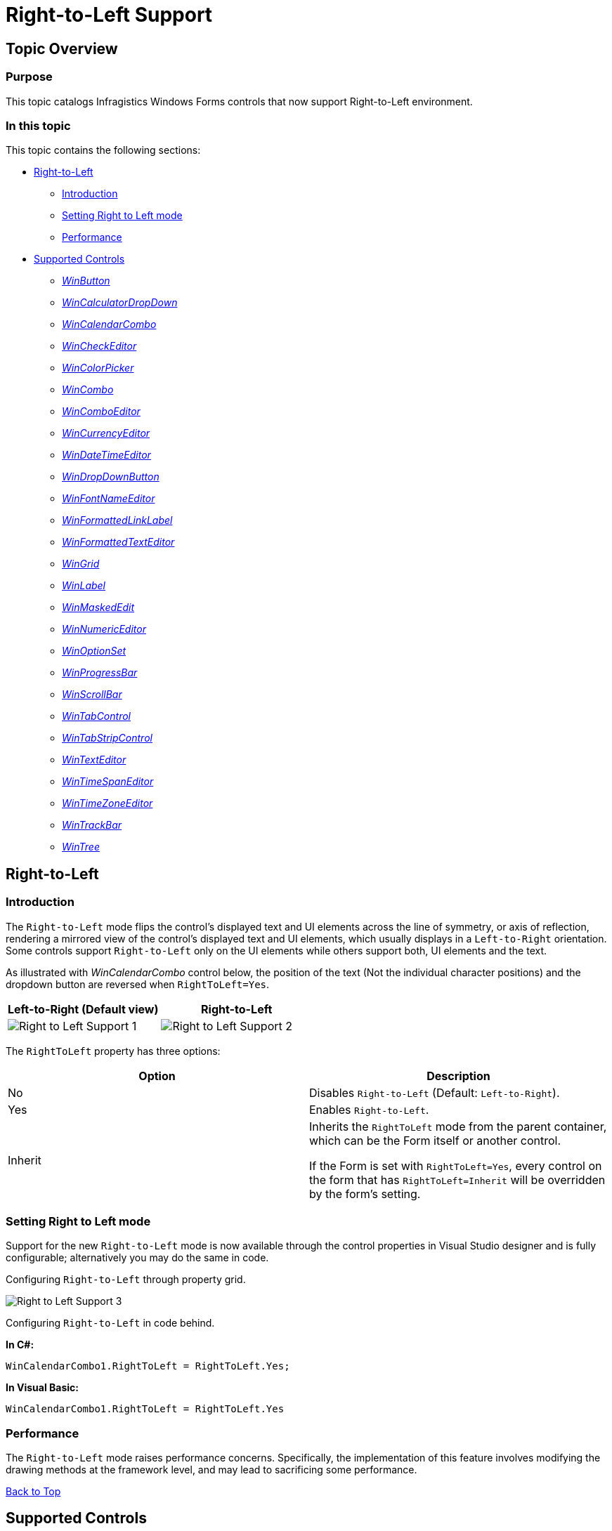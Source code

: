﻿////

|metadata|
{
    "name": "right-to-left-support",
    "controlName": [],
    "tags": [],
    "guid": "d99d7e5f-87a1-4969-a38b-fcf382a5e1f1",  
    "buildFlags": [],
    "createdOn": "2014-01-29T03:57:32.451375Z"
}
|metadata|
////

= Right-to-Left Support

[[_Ref000000001]]

== Topic Overview

=== Purpose

This topic catalogs Infragistics Windows Forms controls that now support Right-to-Left environment.

=== In this topic

This topic contains the following sections:

* <<_Ref378713572,Right-to-Left>>

** <<_Ref377393133,Introduction>>
** <<_Ref377393142,Setting Right to Left mode>>
** <<_Ref377393151,Performance>>

* <<_Ref377393160,Supported Controls>>

** <<_Ref377393167, _WinButton_  >>
** <<_Ref377393174, _WinCalculatorDropDown_  >>
** <<_Ref377393274, _WinCalendarCombo_  >>
** <<_Ref377393281, _WinCheckEditor_  >>
** <<_Ref377393295, _WinColorPicker_  >>
** <<_Ref377393303, _WinCombo_  >>
** <<_Ref377393312, _WinComboEditor_  >>
** <<_Ref377393320, _WinCurrencyEditor_  >>
** <<_Ref377480932, _WinDateTimeEditor_  >>
** <<_Ref377393454, _WinDropDownButton_  >>
** <<_Ref377393463, _WinFontNameEditor_  >>
** <<_Ref377393477, _WinFormattedLinkLabel_  >>
** <<_Ref377393485, _WinFormattedTextEditor_  >>
** <<_Ref377393490, _WinGrid_  >>
** <<_Ref377393496, _WinLabel_  >>
** <<_Ref377480947, _WinMaskedEdit_  >>
** <<_Ref377480955, _WinNumericEditor_  >>
** <<_Ref377393504, _WinOptionSet_  >>
** <<_Ref377393513, _WinProgressBar_  >>
** <<_Ref377393521, _WinScrollBar_  >>
** <<WinTabControl, _WinTabControl_  >>
** <<WinTabStripControl, _WinTabStripControl_  >>
** <<_Ref377393528, _WinTextEditor_  >>
** <<_Ref377393539, _WinTimeSpanEditor_  >>
** <<_Ref377393546, _WinTimeZoneEditor_  >>
** <<_Ref377393554, _WinTrackBar_  >>
** <<_Ref377393565, _WinTree_  >>

[[_Ref378713572]]
== Right-to-Left

[[_Ref377393133]]

=== Introduction

The `Right-to-Left` mode flips the control’s displayed text and UI elements across the line of symmetry, or axis of reflection, rendering a mirrored view of the control’s displayed text and UI elements, which usually displays in a `Left-to-Right` orientation. Some controls support `Right-to-Left` only on the UI elements while others support both, UI elements and the text.

As illustrated with  _WinCalendarCombo_   control below, the position of the text (Not the individual character positions) and the dropdown button are reversed when `RightToLeft=Yes`.

[options="header", cols="a,a"]
|====
|Left-to-Right (Default view)|Right-to-Left

|image::images/Right_to_Left_Support_1.png[]
|image::images/Right_to_Left_Support_2.png[]

|====

The `RightToLeft` property has three options:

[options="header", cols="a,a"]
|====
|Option|Description

|No
|Disables `Right-to-Left` (Default: `Left-to-Right`).

|Yes
|Enables `Right-to-Left`.

|Inherit
|Inherits the `RightToLeft` mode from the parent container, which can be the Form itself or another control. 

If the Form is set with `RightToLeft=Yes`, every control on the form that has `RightToLeft=Inherit` will be overridden by the form’s setting.

|====

[[_Ref376430820]]

=== Setting Right to Left mode

Support for the new `Right-to-Left` mode is now available through the control properties in Visual Studio designer and is fully configurable; alternatively you may do the same in code.

Configuring `Right-to-Left` through property grid.

image::images/Right_to_Left_Support_3.png[]

Configuring `Right-to-Left` in code behind.

*In C#:*

[source,csharp]
----
WinCalendarCombo1.RightToLeft = RightToLeft.Yes;
----

*In Visual Basic:*

[source,vb]
----
WinCalendarCombo1.RightToLeft = RightToLeft.Yes
----

[[_Ref377393151]]

=== Performance

The `Right-to-Left` mode raises performance concerns. Specifically, the implementation of this feature involves modifying the drawing methods at the framework level, and may lead to sacrificing some performance.

<<_Ref000000001,Back to Top>>

[[_Ref377393160]]
== Supported Controls

[[_Ref377393167]]

=== WinButton

Supports `Right-to-Left` on a text caption and other elements such as a displayed icon. By default, the text is centered on the button. In the following example, it was changed to left justify for demonstrating the `Right-to-Left` mode.

[options="header", cols="a,a"]
|====
|Left-to-Right (Default view)|Right-to-Left

|image::images/Right_to_Left_Support_4.png[]
|image::images/Right_to_Left_Support_5.png[]

|====

[[_Ref377393174]]

=== WinCalculatorDropDown

Supports `Right-to-Left` on the edit portion and the dropdown.

[options="header", cols="a,a"]
|====
|Left-to-Right (Default view)|Right-to-Left

|image::images/Right_to_Left_Support_6.png[]
|image::images/Right_to_Left_Support_7.png[]

|====

[[_Ref377393274]]

=== WinCalendarCombo

Supports `Right-to-Left` on the edit portion (Date) and the dropdown button, but not the dropdown content.

[options="header", cols="a,a"]
|====
|Left-to-Right (Default view)|Right-to-Left

|image::images/Right_to_Left_Support_8.png[]
|image::images/Right_to_Left_Support_9.png[]

|====

[[_Ref377393281]]

=== WinCheckEditor

Supports `Right-to-Left` on the text and the checkbox element.

[options="header", cols="a,a"]
|====
|Left-to-Right (Default view)|Right-to-Left

|image::images/Right_to_Left_Support_10.png[]
|image::images/Right_to_Left_Support_11.png[]

|====

[[_Ref377393295]]

=== WinColorPicker

Supports `Right-to-Left` on the edit portion, the dropdown button and the dropdown.

[options="header", cols="a,a"]
|====
|Left-to-Right (Default view)|Right-to-Left

|image::images/Right_to_Left_Support_12.png[]
|image::images/Right_to_Left_Support_13.png[]

|====

[[_Ref377393303]]

=== WinCombo

Supports `Right-to-Left` on the edit portion, the dropdown button, and the dropdown content.

[options="header", cols="a,a"]
|====
|Left-to-Right (Default view)|Right-to-Left

|image::images/Right_to_Left_Support_14.png[]
|image::images/Right_to_Left_Support_15.png[]

|====

[[_Ref377393312]]

=== WinComboEditor

Supports `Right-to-Left` on the edit portion, the dropdown button and the dropdown content.

[options="header", cols="a,a"]
|====
|Left-to-Right (Default view)|Right-to-Left

|image::images/Right_to_Left_Support_16.png[]
|image::images/Right_to_Left_Support_17.png[]

|====

[[_Ref377393320]]

=== WinCurrencyEditor

Supports `Right-to-Left` on elements such as a spin button but not the edit portion.

[options="header", cols="a,a"]
|====
|Left-to-Right (Default view)|Right-to-Left

|image::images/Right_to_Left_Support_18.png[]
|image::images/Right_to_Left_Support_19.png[]

|====

[[_Ref377480932]]

=== WinDateTimeEditor

Supports `Right-to-Left` on the dropdown button, but not the edit portion of the displayed date.

[options="header", cols="a,a"]
|====
|Left-to-Right (Default view)|Right-to-Left

|image::images/Right_to_Left_Support_20.png[]
|image::images/Right_to_Left_Support_21.png[]

|====

[[_Ref377393454]]

=== WinDropDownButton

Supports `Right-to-Left` on the text caption and the dropdown button. By default, the text is centered on the button. In the following example, it was changed to left justify for demonstrating the `Right-to-Left` mode.

[options="header", cols="a,a"]
|====
|Left-to-Right|Right-to-Left

|image::images/Right_to_Left_Support_22.png[]
|image::images/Right_to_Left_Support_23.png[]

|====

[[_Ref377393463]]

=== WinFontNameEditor

Supports `Right-to-Left` on the edit portion, the dropdown button and the dropdown.

[options="header", cols="a,a"]
|====
|Left-to-Right (Default view)|Right-to-Left

|image::images/Right_to_Left_Support_24.png[]
|image::images/Right_to_Left_Support_25.png[]

|====

[[_Ref377393477]]

=== WinFormattedLinkLabel

Supports `Right-to-Left` on the button element, but not the text.

[options="header", cols="a,a"]
|====
|Left-to-Right (Default view)|Right-to-Left

|image::images/Right_to_Left_Support_26.png[]
|image::images/Right_to_Left_Support_27.png[]

|====

[[_Ref377393485]]

=== WinFormattedTextEditor

Supports `Right-to-Left` on the button element, but not the text.

[options="header", cols="a,a"]
|====
|Left-to-Right (Default view)|Right-to-Left

|image::images/Right_to_Left_Support_28.png[]
|image::images/Right_to_Left_Support_29.png[]

|====

[[_Ref377393490]]

=== WinGrid

Supports `Right-to-Left` positioning of the columns and cell contents.

[options="header", cols="a,a"]
|====
|Left-to-Right (Default view)|Right-to-Left

|image::images/Right_to_Left_Support_Grid_L.png[]
|image::images/Right_to_Left_Support_Grid_R.png[]

|====

[[_Ref377393496]]

=== WinLabel

Supports `Right-to-Left` on the text box and any element added to the text box, such as a button or an icon.

[options="header", cols="a,a"]
|====
|Left-to-Right (Default view)|Right-to-Left

|image::images/Right_to_Left_Support_30.png[]
|image::images/Right_to_Left_Support_31.png[]

|====

[[_Ref377480947]]

=== WinMaskedEdit

Supports `Right-to-Left` on elements such as a spin buttons, but not the edit portion that displays the value.

[options="header", cols="a,a"]
|====
|Left-to-Right (Default view)|Right-to-Left

|image::images/Right_to_Left_Support_32.png[]
|image::images/Right_to_Left_Support_33.png[]

|====

[[_Ref377480955]]

=== WinNumericEditor

Supports `Right-to-Left` on elements such as a spin button, but not the edit portion that displays the numeric value.

[options="header", cols="a,a"]
|====
|Left-to-Right (Default view)|Right-to-Left

|image::images/Right_to_Left_Support_34.png[]
|image::images/Right_to_Left_Support_35.png[]

|====

[[_Ref377393504]]

=== WinOptionSet

Supports `Right-to-Left` on the text and the radio button element.

[options="header", cols="a,a"]
|====
|Left-to-Right (Default view)|Right-to-Left

|image::images/Right_to_Left_Support_36.png[]
|image::images/Right_to_Left_Support_37.png[]

|====

[[_Ref377393513]]

=== WinProgressBar

Supports `Right-to-Left` on the displayed text and the value portion of the progress (Green) indicator.

[options="header", cols="a,a"]
|====
|Left-to-Right (Default view)|Right-to-Left

|image::images/Right_to_Left_Support_38.png[]
|image::images/Right_to_Left_Support_39.png[]

|====

[[_Ref377393521]]

=== WinScrollBar

Supports `Right-to-Left` on the thumb button.

[options="header", cols="a,a"]
|====
|Left-to-Right (Default view)|Right-to-Left

|image::images/Right_to_Left_Support_40.png[]
|image::images/Right_to_Left_Support_41.png[]

|====

[[WinTabControl]]

=== WinTabControl

Supports `Right-to-Left` on the tab control.

[cols="a,a"]
|====
|Left-to-Right (Default view)|Right-to-Left

|image::images/tabRTL_1.png[]
|image::images/tabRTL_2.png[]

|====

[[WinTabStripControl]]

=== WinTabStripControl

Supports `Right-to-Left` on the tab strip control.

[cols="a,a"]
|====
|Left-to-Right (Default view)|Right-to-Left

|image::images/tabRTL_1.png[]
|image::images/tabRTL_2.png[]

|====

[[_Ref377393528]]

=== WinTextEditor

Supports `Right-to-Left` on the edit portion and any added element such as an icon.

[options="header", cols="a,a"]
|====
|Left-to-Right (Default view)|Right-to-Left

|image::images/Right_to_Left_Support_42.png[]
|image::images/Right_to_Left_Support_43.png[]

|====

[[_Ref377393539]]

=== WinTimeSpanEditor

Supports `Right-to-Left` on the text and the spin button element.

[options="header", cols="a,a"]
|====
|Left-to-Right (Default view)|Right-to-Left

|image::images/Right_to_Left_Support_44.png[]
|image::images/Right_to_Left_Support_45.png[]

|====

[[_Ref377393546]]

=== WinTimeZoneEditor

Supports `Right-to-Left` on the edit portion, the dropdown button, and the dropdown.

[options="header", cols="a,a"]
|====
|Left-to-Right (Default view)|Right-to-Left

|image::images/Right_to_Left_Support_46.png[]
|image::images/Right_to_Left_Support_47.png[]

|====

[[_Ref377393554]]

=== WinTrackBar

Supports `Right-to-Left` on the thumb button and tick marks when the control is positioned as follows:

* * Positioned horizontally – The thumb buttons appear mirrored.

* * Positioned vertically – The thumb buttons and tick marks appear facing each-other.

[options="header", cols="a,a"]
|====
|Left-to-Right (Default view)|Right-to-Left

|image::images/Right_to_Left_Support_48.png[]
|image::images/Right_to_Left_Support_49.png[]

|image::images/Right_to_Left_Support_50.png[]
|image::images/Right_to_Left_Support_51.png[]

|====

[[_Ref377393565]]

=== WinTree

Supports `Right-to-Left` on tree nodes.

[options="header", cols="a,a"]
|====
|Left-to-Right (Default view)|Right-to-Left

|image::images/Right_to_Left_Support_52.png[]
|image::images/Right_to_Left_Support_53.png[]

|====

<<_Ref000000001,Back to Top>>